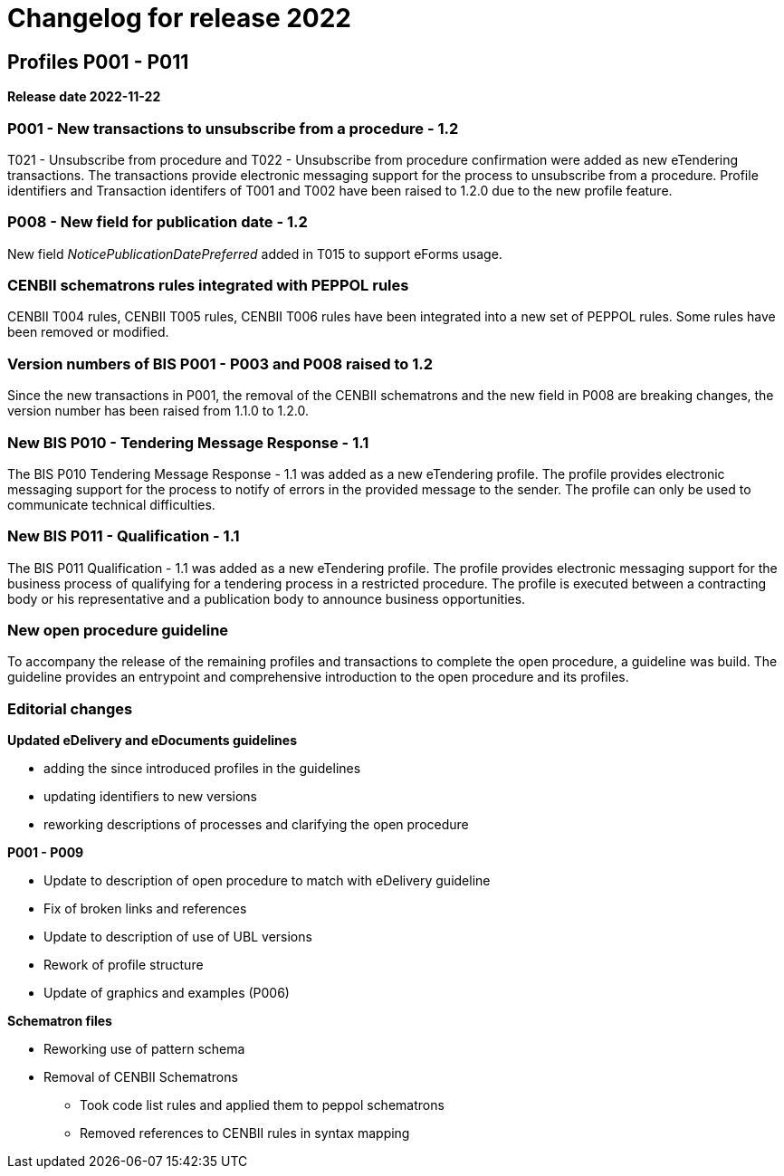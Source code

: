 = Changelog for release 2022

== Profiles P001 - P011

*Release date 2022-11-22*

=== P001 - New transactions to unsubscribe from a procedure - 1.2
T021 - Unsubscribe from procedure and T022 - Unsubscribe from procedure confirmation were added as new eTendering transactions. The transactions provide electronic messaging support for the process to unsubscribe from a procedure. Profile identifiers and Transaction identifers of T001 and T002 have been raised to 1.2.0 due to the new profile feature.

=== P008 - New field for publication date - 1.2
New field _NoticePublicationDatePreferred_ added in T015 to support eForms usage.

=== CENBII schematrons rules integrated with PEPPOL rules
CENBII T004 rules, CENBII T005 rules, CENBII T006 rules have been integrated into a new set of PEPPOL rules. Some rules have been removed or modified.

=== Version numbers of BIS P001 - P003 and P008 raised to 1.2
Since the new transactions in P001, the removal of the CENBII schematrons and the new field in P008 are breaking changes, the version number has been raised from 1.1.0 to 1.2.0.

=== New BIS P010 - Tendering Message Response - 1.1
The BIS P010 Tendering Message Response - 1.1 was added as a new eTendering profile. The profile provides electronic messaging support for the process to notify of errors in the provided message to the sender. The profile can only be used to communicate technical difficulties.

=== New BIS P011 - Qualification - 1.1
The BIS P011 Qualification - 1.1 was added as a new eTendering profile. The profile provides electronic messaging support for the business process of qualifying for a tendering process in a restricted procedure. The profile is executed between a contracting body or his representative and a publication body to announce business opportunities.

=== New open procedure guideline
To accompany the release of the remaining profiles and transactions to complete the open procedure, a guideline was build. The guideline provides an entrypoint and comprehensive introduction to the open procedure and its profiles.


=== Editorial changes

*Updated eDelivery and eDocuments guidelines*

* adding the since introduced profiles in the guidelines
* updating identifiers to new versions
* reworking descriptions of processes and clarifying the open procedure

*P001 - P009*

* Update to description of open procedure to match with eDelivery guideline
* Fix of broken links and references
* Update to description of use of UBL versions
* Rework of profile structure
* Update of graphics and examples (P006)

*Schematron files*

* Reworking use of pattern schema
* Removal of CENBII Schematrons
** Took code list rules and applied them to peppol schematrons
** Removed references to CENBII rules in syntax mapping
